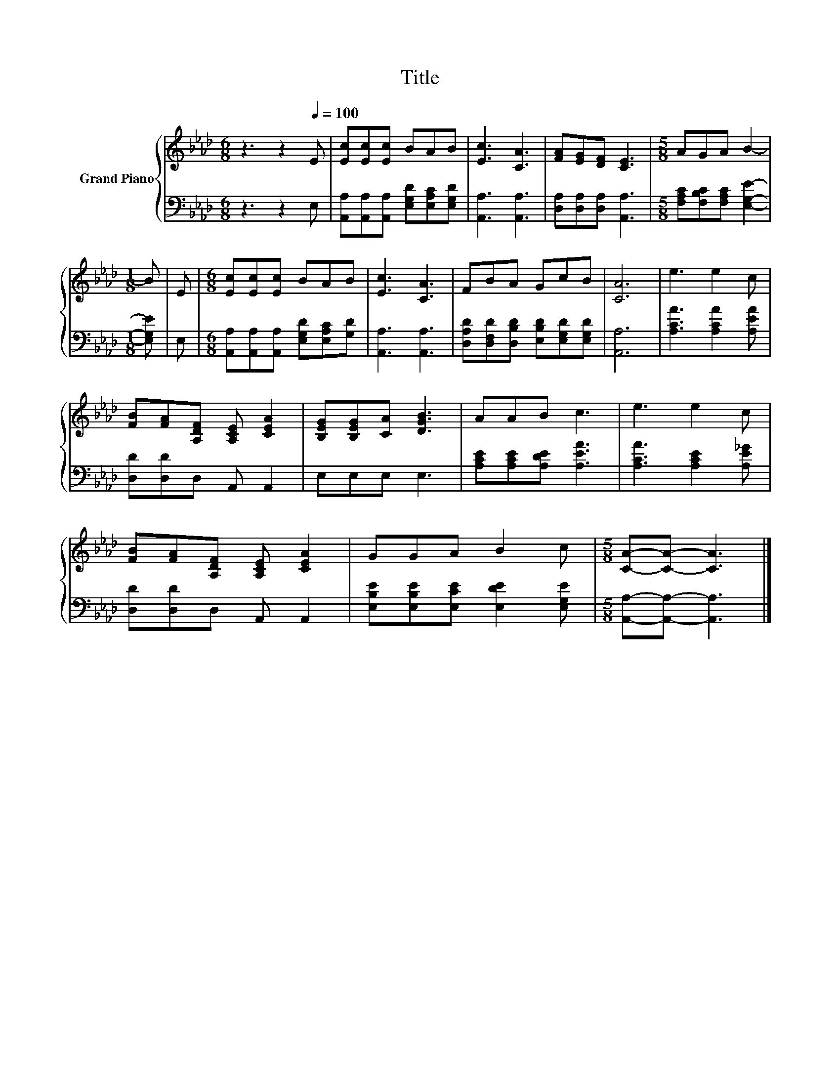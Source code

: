 X:1
T:Title
%%score { 1 | 2 }
L:1/8
M:6/8
K:Ab
V:1 treble nm="Grand Piano"
V:2 bass 
V:1
 z3 z2[Q:1/4=100] E | [Ec][Ec][Ec] BAB | [Ec]3 [CA]3 | [FA][EG][DF] [CE]3 |[M:5/8] AGA B2- | %5
[M:1/8] B | E |[M:6/8] [Ec][Ec][Ec] BAB | [Ec]3 [CA]3 | FBA GcB | [CA]6 | e3 e2 c | %12
 [FB][FA][A,DF] [A,CE] [CEA]2 | [B,EG][B,EG][CA] [DGB]3 | AAB c3 | e3 e2 c | %16
 [FB][FA][A,DF] [A,CE] [CEA]2 | GGA B2 c |[M:5/8] [CA]-[CA]- [CA]3 |] %19
V:2
 z3 z2 E, | [A,,A,][A,,A,][A,,A,] [E,G,D][E,A,C][E,G,D] | [A,,A,]3 [A,,A,]3 | %3
 [D,A,][D,A,][D,A,] [A,,A,]3 |[M:5/8] [F,A,C][F,B,C][F,A,C] [E,G,E]2- |[M:1/8] [E,G,E] | E, | %7
[M:6/8] [A,,A,][A,,A,][A,,A,] [E,G,D][E,A,C][G,D] | [A,,A,]3 [A,,A,]3 | %9
 [D,A,D][D,F,D][D,B,D] [E,B,D][E,G,D][E,G,D] | [A,,A,]6 | [A,CA]3 [A,CA]2 [A,EA] | %12
 [D,D][D,D]D, A,, A,,2 | E,E,E, E,3 | [A,CE][A,CE][A,DE] [A,EA]3 | [A,CA]3 [A,CE]2 [A,E_G] | %16
 [D,D][D,D]D, A,, A,,2 | [E,B,E][E,B,E][E,CE] [E,DE]2 [E,G,E] |[M:5/8] [A,,A,]-[A,,A,]- [A,,A,]3 |] %19

